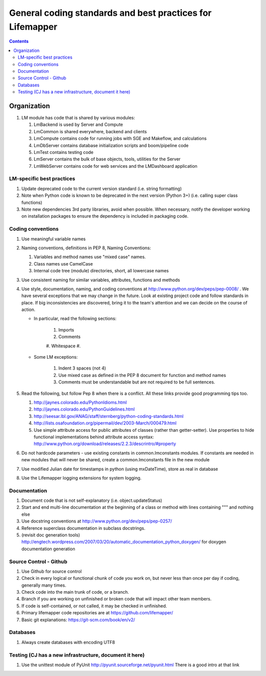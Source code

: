 
.. highlight:: rest

General coding standards and best practices for Lifemapper
==========================================================
.. contents::  


************
Organization
************
#. LM module has code that is shared by various modules:

   #. LmBackend is used by Server and Compute
   #. LmCommon is shared everywhere, backend and clients
   #. LmCompute contains code for running jobs with SGE and Makeflow, and 
      calculations
   #. LmDbServer contains database initialization scripts and boom/pipeline code
   #. LmTest contains testing code
   #. LmServer contains the bulk of base objects, tools, utilities for the Server
   #. LmWebServer contains code for web services and the LMDashboard application

LM-specific best practices
**************************
#. Update deprecated code to the current version standard (i.e. string 
   formatting) 
#. Note when Python code is known to be deprecated in the next version 
   (Python 3+) (i.e. calling super class functions)
#. Note new dependencies 3rd party libraries, avoid when possible.  When 
   necessary, notify the developer working on installation packages to ensure 
   the dependency is included in packaging code.

   
Coding conventions
******************
#. Use meaningful variable names
#. Naming conventions, definitions in PEP 8, Naming Conventions:

   #. Variables and method names use "mixed case" names.
   #. Class names use CamelCase 
   #. Internal code tree (module) directories, short, all lowercase names

#. Use consistent naming for similar variables, attributes, functions and 
   methods 
   
#. Use style, documentation, naming, and coding conventions at 
   http://www.python.org/dev/peps/pep-0008/ .  We have several exceptions that
   we may change in the future.  Look at existing project code and follow 
   standards in place.  If big inconsistencies are discovered, bring 
   it to the team's attention and we can decide on the course of action. 
   
   * In particular, read the following sections:
   
      #. Imports
      #. Comments
      #. Whitespace
      #. 
      
   * Some LM exceptions:
   
      #. Indent 3 spaces (not 4)
      #. Use mixed case as defined in the PEP 8 document for function and 
         method names
      #. Comments must be understandable but are not required to be full sentences.
      
#. Read the following, but follow Pep 8 when there is a conflict.  All these 
   links provide good programming tips too.

   #. http://jaynes.colorado.edu/PythonIdioms.html
   #. http://jaynes.colorado.edu/PythonGuidelines.html
   #. http://seesar.lbl.gov/ANAG/staff/sternberg/python-coding-standards.html
   #. http://lists.osafoundation.org/pipermail/dev/2003-March/000479.html
   #. Use simple attribute access for public attributes of classes (rather than 
      getter-setter).  Use properties to hide functional implementations behind 
      attribute access syntax: 
      http://www.python.org/download/releases/2.2.3/descrintro/#property
      
#. Do not hardcode parameters - use existing constants in common.lmconstants 
   modules.  If constants are needed in new modules that will never be shared, 
   create a common.lmconstants file in the new module
   
#. Use modified Julian date for timestamps in python (using mxDateTime), store 
   as real in database
#. Use the Lifemapper logging extensions for system logging. 

Documentation
*************
#. Document code that is not self-explanatory (i.e. object.updateStatus)
#. Start and end multi-line documentation at the beginning of a class or method
   with lines containing """ and nothing else
#. Use docstring conventions at http://www.python.org/dev/peps/pep-0257/
#. Reference superclass documentation in subclass docstrings.
#. (revisit doc generation tools)
   http://engtech.wordpress.com/2007/03/20/automatic_documentation_python_doxygen/ 
   for doxygen documentation generation
   
Source Control - Github
***********************

#. Use Github for source control
#. Check in every logical or functional chunk of code you work on, but never
   less than once per day if coding, generally many times.  
#. Check code into the main trunk of code, or a branch.
#. Branch if you are working on unfinished or broken code that will impact 
   other team members.
#. If code is self-contained, or not called, it may be checked in unfinished.
#. Primary lifemapper code repositories are at https://github.com/lifemapper/
#. Basic git explanations:  https://git-scm.com/book/en/v2/

Databases
*********

#. Always create databases with encoding UTF8

Testing (CJ has a new infrastructure, document it here)
*******************************************************

#. Use the unittest module of PyUnit http://pyunit.sourceforge.net/pyunit.html
   There is a good intro at that link 

